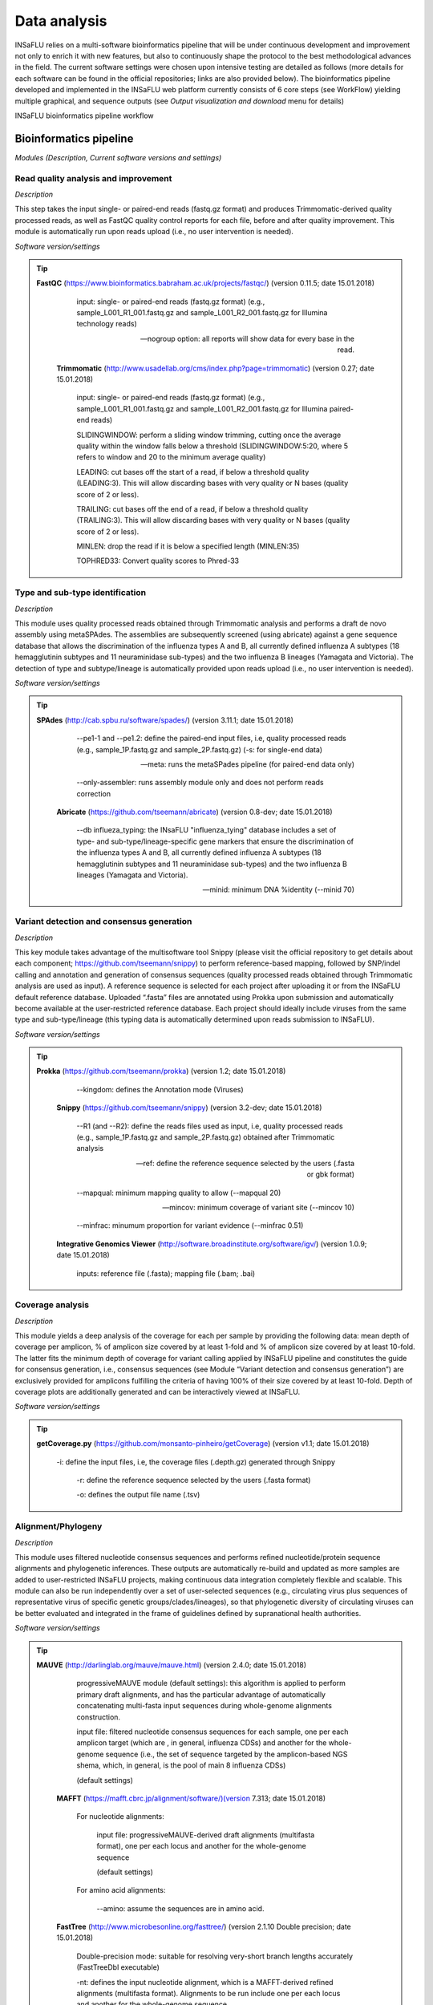 Data analysis
=============

INSaFLU relies on a multi-software bioinformatics pipeline that will be under continuous development and improvement not only to enrich it with new features, but also to continuously shape the protocol to the best methodological advances in the field. The current software settings were chosen upon intensive testing are detailed as follows (more details for each software can be found in the official repositories; links are also provided below). The bioinformatics pipeline developed and implemented in the INSaFLU web platform currently consists of 6 core steps (see WorkFlow) yielding multiple graphical, and sequence outputs (see *Output visualization and download* menu for details)

.. image:: _static/DRAFT_WORKFLOW.png

INSaFLU bioinformatics pipeline workflow


Bioinformatics pipeline
+++++++++++++++++++++++

*Modules (Description, Current software versions and settings)*

Read quality analysis and improvement
--------------------------------------

*Description*

This step takes the input single- or paired-end reads (fastq.gz format) and produces Trimmomatic-derived quality processed reads, as well as FastQC quality control reports for each file, before and after quality improvement. This module is automatically run upon reads upload (i.e., no user intervention is needed). 

*Software version/settings*

.. tip::
   **FastQC** (https://www.bioinformatics.babraham.ac.uk/projects/fastqc/) (version 0.11.5; date 15.01.2018)

		input: single- or paired-end reads (fastq.gz format) (e.g., sample_L001_R1_001.fastq.gz and sample_L001_R2_001.fastq.gz for Illumina technology reads)
		
		--nogroup option: all reports will show data for every base in the read. 
		
	**Trimmomatic** (http://www.usadellab.org/cms/index.php?page=trimmomatic) (version 0.27; date 15.01.2018)
	
		input: single- or paired-end reads (fastq.gz format) (e.g., sample_L001_R1_001.fastq.gz and sample_L001_R2_001.fastq.gz for Illumina paired-end reads)
	
		SLIDINGWINDOW: perform a sliding window trimming, cutting once the average quality within the window falls below a threshold (SLIDINGWINDOW:5:20, where 5 refers to window and 20 to the minimum average quality)
	
		LEADING: cut bases off the start of a read, if below a threshold quality (LEADING:3). This will allow discarding bases with very quality or N bases (quality score of 2 or less).
	
		TRAILING: cut bases off the end of a read, if below a threshold quality (TRAILING:3). This will allow discarding bases with very quality or N bases (quality score of 2 or less).
	
		MINLEN: drop the read if it is below a specified length (MINLEN:35)
	
		TOPHRED33:  Convert quality scores to Phred-33



Type and sub-type identification
--------------------------------

*Description*
 
This module uses quality processed reads obtained through Trimmomatic analysis and performs a draft de novo assembly using metaSPAdes. The assemblies are subsequently screened (using abricate) against a gene sequence database that allows the discrimination of the influenza types A and B, all currently defined influenza A subtypes (18 hemagglutinin subtypes and 11 neuraminidase sub-types) and the two influenza B lineages (Yamagata and Victoria). The detection of type and subtype/lineage is automatically provided upon reads upload (i.e., no user intervention is needed). 

*Software version/settings*

.. tip::
   **SPAdes** (http://cab.spbu.ru/software/spades/) (version 3.11.1; date 15.01.2018)
   
   		--pe1-1 and --pe1.2: define the paired-end input files, i.e, quality processed reads (e.g., sample_1P.fastq.gz and sample_2P.fastq.gz)
		(-s: for single-end data)
		
		--meta: runs the metaSPades pipeline (for paired-end data only)
		
		--only-assembler: runs assembly module only and does not perform reads correction
	
	**Abricate** (https://github.com/tseemann/abricate) (version 0.8-dev; date 15.01.2018)
	
		--db influeza_typing: the INsaFLU "influenza_tying" database includes a set of type- and sub-type/lineage-specific gene markers that ensure the discrimination of the influenza types A and B, all currently defined influenza A subtypes (18 hemagglutinin subtypes and 11 neuraminidase sub-types) and the two influenza B lineages (Yamagata and Victoria).
	
		--minid: minimum DNA %identity (--minid 70)


Variant detection and consensus generation
------------------------------------------

*Description*

This key module takes advantage of the multisoftware tool Snippy (please visit the official repository to get details about each component;
https://github.com/tseemann/snippy) to perform reference-based mapping, followed by SNP/indel calling and annotation and generation of 
consensus sequences (quality processed reads obtained through Trimmomatic analysis are used as input).  A reference sequence is selected
for each project after uploading it or from the INSaFLU default reference database. Uploaded “.fasta” files are annotated using 
Prokka upon submission and automatically become available at the user-restricted reference database. Each project should ideally 
include viruses from the same type and sub-type/lineage (this typing data is automatically determined upon reads submission to INSaFLU).

*Software version/settings*

.. tip::
   **Prokka** (https://github.com/tseemann/prokka) (version 1.2; date 15.01.2018)
   
		--kingdom: defines the Annotation mode (Viruses)
		
	**Snippy** (https://github.com/tseemann/snippy) (version 3.2-dev; date 15.01.2018)
	
		--R1 (and --R2): define the reads files used as input, i.e, quality processed reads (e.g., sample_1P.fastq.gz and sample_2P.fastq.gz) obtained after Trimmomatic analysis
		
		--ref: define the reference sequence selected by the users (.fasta or gbk format) 
		
		--mapqual: minimum mapping quality to allow (--mapqual 20) 
		
		--mincov: minimum coverage of variant site (--mincov 10)
		
		--minfrac: minumum proportion for variant evidence (--minfrac 0.51)
		
	**Integrative Genomics Viewer** (http://software.broadinstitute.org/software/igv/) (version 1.0.9; date 15.01.2018)
	
		inputs: reference file (.fasta); mapping file (.bam; .bai)

Coverage analysis
-----------------

*Description*

This module yields a deep analysis of the coverage for each per sample by providing the following data: mean depth of coverage per amplicon,
% of amplicon size covered by at least 1-fold and % of amplicon size covered by at least 10-fold. The latter fits the minimum depth of
coverage for variant calling applied by INSaFLU pipeline and constitutes the guide for consensus generation, i.e., consensus sequences
(see Module “Variant detection and consensus generation”) are exclusively provided for amplicons fulfilling the criteria of having 100% of
their size covered by at least 10-fold. Depth of coverage plots are additionally generated and can be interactively viewed at INSaFLU.

*Software version/settings*

.. tip::
   **getCoverage.py** (https://github.com/monsanto-pinheiro/getCoverage) (version v1.1; date 15.01.2018)
   
  	 	-i: define the input files, i.e, the coverage files (.depth.gz) generated through Snippy 
   
  		 -r: define the reference sequence selected by the users (.fasta format) 
   
  		 -o: defines the output file name (.tsv)

Alignment/Phylogeny
-------------------

*Description*
 
This module uses filtered nucleotide consensus sequences and performs refined nucleotide/protein sequence alignments and phylogenetic inferences.
These outputs are automatically re-build and updated as more samples are added to user-restricted INSaFLU projects, making continuous data integration
completely flexible and scalable. This module can also be run independently over a set of user-selected sequences (e.g., circulating virus plus
sequences of representative virus of specific genetic groups/clades/lineages), so that phylogenetic diversity of circulating viruses can be better
evaluated and integrated in the frame of guidelines defined by supranational health authorities.

*Software version/settings*

.. tip::
   **MAUVE** (http://darlinglab.org/mauve/mauve.html) (version 2.4.0; date 15.01.2018)
   
   		progressiveMAUVE module (default settings): this algorithm is applied to perform primary draft alignments, and has the particular advantage of automatically concatenating multi-fasta input sequences during whole-genome alignments construction.
		
		input file: filtered nucleotide consensus sequences for each sample, one per each amplicon target (which are , in general, influenza CDSs) and another for the whole-genome sequence (i.e., the set of sequence targeted by the amplicon-based NGS shema, which, in general, is the pool of main 8 influenza CDSs)
		
		(default settings)
		
	**MAFFT**  (https://mafft.cbrc.jp/alignment/software/)(version 7.313; date 15.01.2018)

		For nucleotide alignments:
		
			input file: progressiveMAUVE-derived draft alignments (multifasta format), one per each locus and another for the whole-genome sequence 
		
			(default settings)
		
		For amino acid alignments:
		
			--amino: assume the sequences are in amino acid.
		
	**FastTree**  (http://www.microbesonline.org/fasttree/) (version 2.1.10 Double precision; date 15.01.2018)
	
			Double-precision mode: suitable for resolving very-short branch lengths accurately (FastTreeDbl executable)
			
			-nt: defines the input nucleotide alignment, which is a MAFFT-derived refined alignments (multifasta format). Alignments to be run include one per each locus and another for the whole-genome sequence.
			
			--gtr: defines the Generalized time-reversible (GTR) model of nucleotide evolution (CAT approximation with 20 rate categories)
			
			-boot: defines the number resample (-boot 1000)
			
	**Seqret** EMBOSS tool (http://emboss.sourceforge.net/apps/release/6.6/emboss/apps/) (version 6.6.0.0; date 15.01.2018)
	
		input file: nucleotide alignments in FASTA (.fasta) to be converted in NEXUS (.nex) format 
	
	**MSAViewer**  (http://msa.biojs.net/) (latest; date 15.01.2018)
	
		input files: consensus nucleotide alignments for each locus and for the consensus 'whole-genome' sequence (upon concatenation of all individual locus); and amino acid alignments for the encoded proteins
		
	**Phylocanvas** (http://phylocanvas.org/) (version 2.8.1; date 15.01.2018)
	
		input files: phylogenetic tree for each locus-specific nucleotide alignment and for the alignments of the 'whole-genome' sequences (upon concatenation of all individual locus)

Intra-host minor variant detection (and uncovering of putative mixed infections)
--------------------------------------------------------------------------------

*Description*

This module uses mapping data for the set of samples from each user-restricted INSaFLU project and provides a list of minor intra-host single 
nucleotide variants (iSNVs), i.e., SNV displaying intra-sample frequency between 1- 50%. This output is automatically re-build and cumulatively 
updated as more samples are added to each INSaFLU project, making continuous data integration completely flexible and scalable. Plots of the 
proportion of iSNV at frequency at 1-50%  (minor iSNVs) and at frequency 50-90% detected for each sample are also provided as mean to a guide 
the uncovering of putative mixed infections (exemplified in the Figure). INSaFLU flags samples as “putative mixed infections” if they fulfill 
the following cumulative criteria: the ratio of the number of iSNVs at frequency 50-90% and <50% falls within the range 0,5-1,5 and the sum of 
the number of these two categories of iSNVs exceeds 20.

.. image:: _static/graph_mixed.png

*Software version/settings*

.. tip::
   **Freebayes** (https://github.com/ekg/freebayes) (version v1.1.0-54-g49413aa; date 15.01.2018)
   
   		--min-mapping-quality: excludes read alignments from analysis if they have a mapping quality less than Q (--min-mapping-quality 20)
   		
   		--min-base-quality: excludes alleles from iSNV analysis if their supporting base quality is less than Q (--min-base-quality 20)
   		
   		--min-coverage: requires at least 100-fold of coverage to process a site (--min-coverage 100)
   		
   		--min-alternate-count: require at least 10 reads supporting an alternate allele within a single individual in order to evaluate the position (--min-alternate-count 10)
   		
   		--min-alternate-fraction: defines the minimum intra-host frequency of the alternate allele to be assumed (--min-alternate-fraction 0.01). This frequency is contingent on the depth of coverage of each processed site since min-alternate-count is set to 10, i.e., the identification of iSNV sites at frequencies of 10%, 2% and 1% is only allowed for sites with depth of coverage of at least 100-fold, 500-fold and 1000-fold, respectively.


